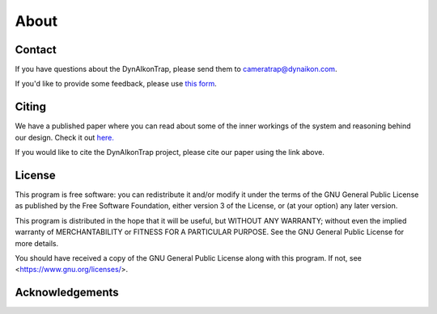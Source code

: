 About
=====

Contact
-------

If you have questions about the DynAIkonTrap, please send them to cameratrap@dynaikon.com.

If you'd like to provide some feedback, please use `this form <https://cloud.dynaikon.com/apps/forms/wA7EbqAPsFjTmanL>`_.


Citing
------

We have a published paper where you can read about some of the inner workings of the system and reasoning behind our design. Check it out `here. <https://doi.org/10.1016/j.ecoinf.2022.101657>`_

If you would like to cite the DynAIkonTrap project, please cite our paper using the link above. 

License
-------

This program is free software: you can redistribute it and/or modify
it under the terms of the GNU General Public License as published by
the Free Software Foundation, either version 3 of the License, or
(at your option) any later version.

This program is distributed in the hope that it will be useful,
but WITHOUT ANY WARRANTY; without even the implied warranty of
MERCHANTABILITY or FITNESS FOR A PARTICULAR PURPOSE.  See the
GNU General Public License for more details.

You should have received a copy of the GNU General Public License
along with this program.  If not, see <https://www.gnu.org/licenses/>.

Acknowledgements
----------------

.. image:: _static/c4c_eu_funding.png
   :alt: This project has received funding from the European Union's Horizon 2020 programme under grant agreemant No 863463
